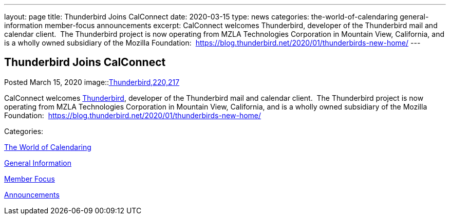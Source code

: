 ---
layout: page
title: Thunderbird Joins CalConnect
date: 2020-03-15
type: news
categories: the-world-of-calendaring general-information member-focus announcements
excerpt: CalConnect welcomes Thunderbird, developer of the Thunderbird mail and calendar client.  The Thunderbird project is now operating from MZLA Technologies Corporation in Mountain View, California, and is a wholly owned subsidiary of the Mozilla Foundation:  https://blog.thunderbird.net/2020/01/thunderbirds-new-home/
---

== Thunderbird Joins CalConnect

[[node-521]]
Posted March 15, 2020 
image::link:/assets/images/thunderbird-logo.png[Thunderbird,220,217]

CalConnect welcomes https://www.thunderbird.net[Thunderbird], developer of the Thunderbird mail and calendar client.&nbsp; The Thunderbird project is now operating from MZLA Technologies Corporation in Mountain View, California, and is a wholly owned subsidiary of the Mozilla Foundation:&nbsp; https://blog.thunderbird.net/2020/01/thunderbirds-new-home/



Categories:&nbsp;

link:/news/the-world-of-calendaring[The World of Calendaring]

link:/news/general-information[General Information]

link:/news/member-focus[Member Focus]

link:/news/announcements[Announcements]

